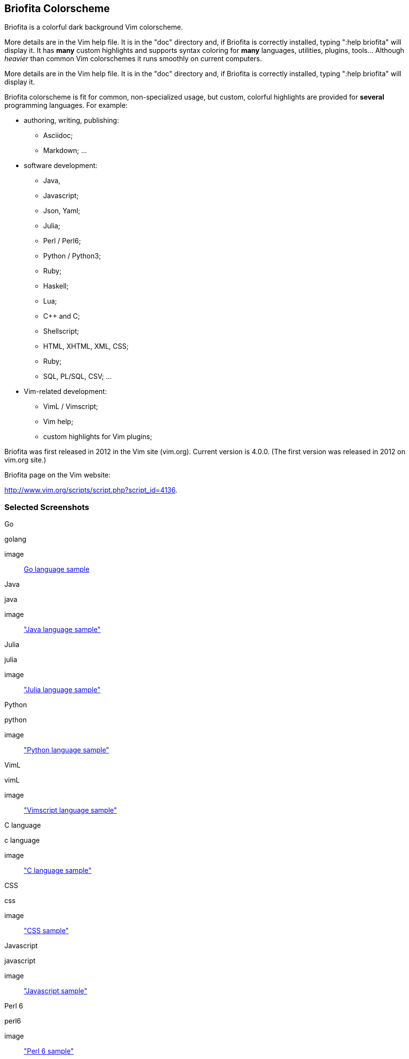 
== Briofita Colorscheme

Briofita is a colorful dark background Vim colorscheme.

// main text [[[1

More details are in the Vim help file. It is in the "doc" directory and, if Briofita is correctly
installed, typing ":help briofita" will display it.
It has *many* custom highlights and supports syntax coloring for *many* languages, utilities,
plugins, tools... Although _heavier_ than common Vim colorschemes it runs smoothly on current computers.

More details are in the Vim help file. It is in the "doc" directory and, if Briofita is correctly
installed, typing ":help briofita" will display it.

// a few of the supported languages, listed [[[1

Briofita colorscheme is fit for common, non-specialized usage, but custom, colorful highlights
are provided for *several* programming languages. For example:

    - authoring, writing, publishing:

        * Asciidoc;
        * Markdown; ...

    - software development:

        * Java,
        * Javascript;
        * Json, Yaml;
        * Julia;
        * Perl / Perl6;
        * Python / Python3;
        * Ruby;
        * Haskell;
        * Lua;
        * C++ and C;
        * Shellscript;
        * HTML, XHTML, XML, CSS;
        * Ruby;
        * SQL, PL/SQL, CSV; ...

    - Vim-related development:

        * VimL / Vimscript;
        * Vim help;
        * custom highlights for Vim plugins;

// colorscheme history; vim.org URL [[[1

Briofita was first released in 2012 in the Vim site (vim.org).
Current version is 4.0.0. (The first version was released in 2012 on
vim.org site.)

Briofita page on the Vim website:

http://www.vim.org/scripts/script.php?script_id=4136.
// ]]]1

=== Selected Screenshots

// screenshots section [[[1

Go

.golang
image:: https://raw.github.com/briofita_vim/doc/screenshots/briofitasamplego.png[Go language sample]

Java

.java
image:: https://raw.github.com/briofita_vim/doc/screenshots/briofitasamplejava.png["Java language sample"]

Julia

.julia
image:: https://raw.github.com/briofita_vim/doc/screenshots/briofitasamplejulia.png["Julia language sample"]

Python

.python
image:: https://raw.github.com/briofita_vim/doc/screenshots/briofitasamplepython.png["Python language sample"]

VimL

.vimL
image:: https://raw.github.com/briofita_vim/doc/screenshots/briofitasampleviml.png["Vimscript language sample"]

C language

.c language
image:: https://raw.github.com/briofita_vim/doc/screenshots/briofitasampleclang.png["C language sample"]

CSS

.css
image:: https://raw.github.com/briofita_vim/doc/screenshots/briofitasamplecss.png["CSS sample"]

Javascript

.javascript
image:: https://raw.github.com/briofita_vim/doc/screenshots/briofitasamplejavascript.png["Javascript sample"]

Perl 6

.perl6
image:: https://raw.github.com/briofita_vim/doc/screenshots/briofitasampleperl6.png["Perl 6 sample"]

Ruby

.ruby
image:: https://raw.github.com/briofita_vim/doc/screenshots/briofitasampleruby.png["Ruby sample"]

RHTML

.rhtml
image:: https://raw.github.com/briofita_vim/doc/screenshots/briofitasamplerhtml.png["RHTML sample"]

XML

.xml
image:: https://raw.github.com/briofita_vim/doc/screenshots/briofitasamplexml.png["XML sample"]

// ]]]1

=== Installation and Use

You can install Briofita by dowloading it as a Zip file (either from
the Vim.org site or from Github).

Unpack it in the appropriate
place under your .vim (_vim) directory.

One usual place is the "bundle" directory: the Pathogen plugin makes it
easy to enable or disable bundle plugins.

Another way it can be installed in by placing it in the "pack" directory,
managed by Vim itself. In the "pack/start" subdirectory the colorscheme
becomes available from the Vim startup time. In "pack/opt" subdirectory
you will need to first run ":packadd" to make it available.

Installation can be done, too, is by cloning Briofita git repository from github.

Once installed the colorscheme it can be used like any other colorscheme.
For example, use below command:

------
:color briofita
------
=== License

The Vim licence (change the term "Vim" to "Briofita Vim colorscheme").

=== Additional files

// email section [[[1

Briofita comes with a Vim help file and a lightline plugin theme. The
lightline theme -- for Vim statusline -- is still experimental and will likely
be changed in future releases.

You may contact the author either via Github-provided channels
(pull requests, issues, etc.) or via email:

Sergio Nobre <brio dot develop at gmail dot com>

(put "[VIM]" in the subject, please)

// modeline    [[[1
// vim: et:nolist:ts=4:sw=4:ft=asciidoc:
// vim: fmr=[[[,]]]:fdm=marker:fdl=0:
